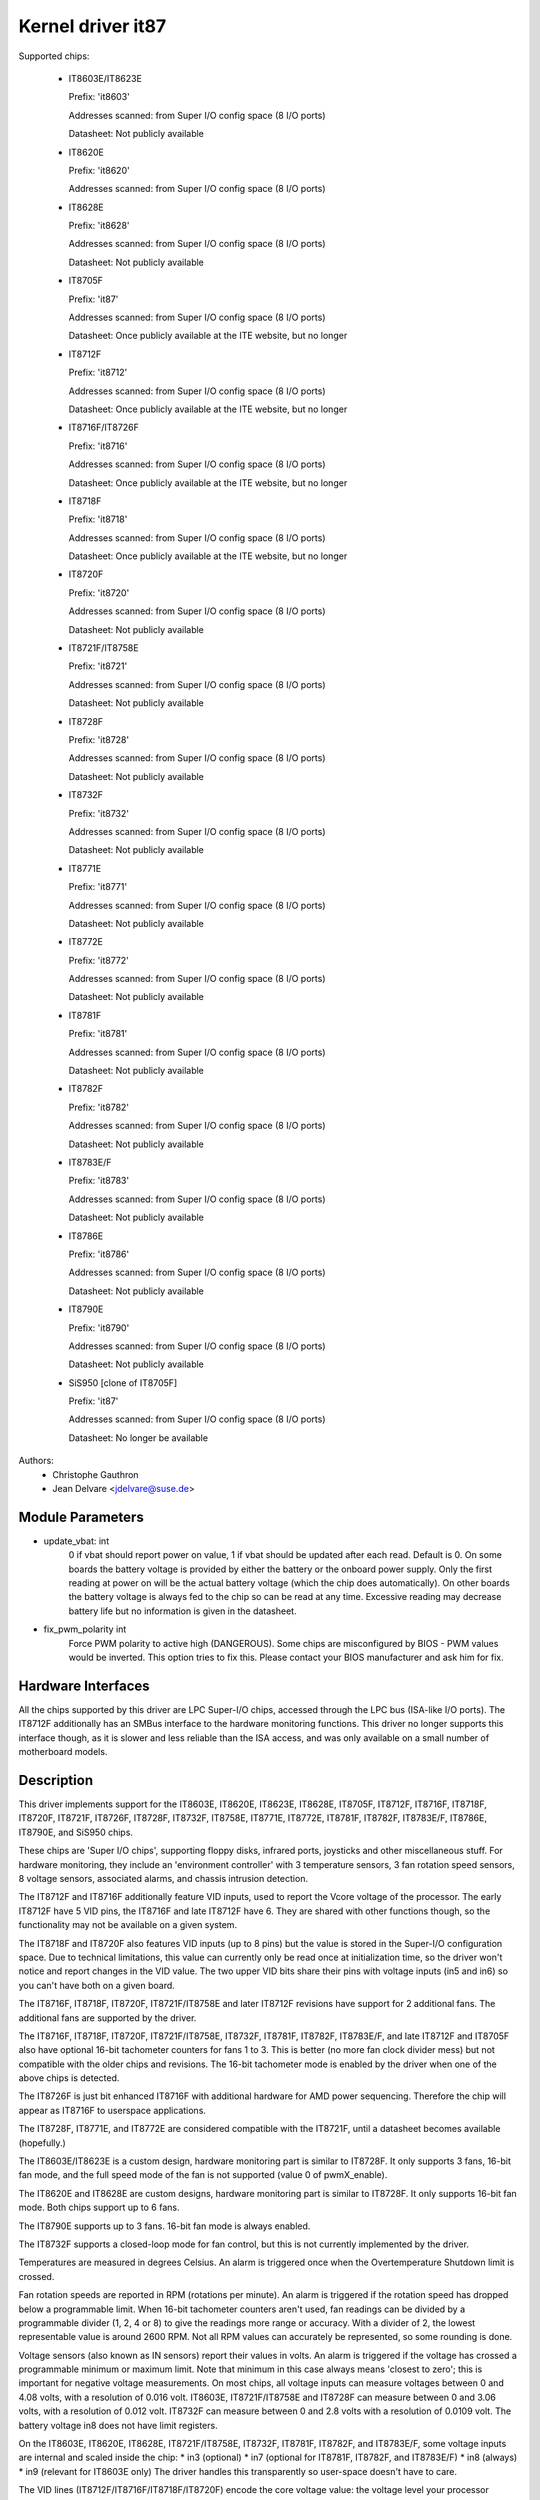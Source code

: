 Kernel driver it87
==================

Supported chips:

  * IT8603E/IT8623E

    Prefix: 'it8603'

    Addresses scanned: from Super I/O config space (8 I/O ports)

    Datasheet: Not publicly available

  * IT8620E

    Prefix: 'it8620'

    Addresses scanned: from Super I/O config space (8 I/O ports)

  * IT8628E

    Prefix: 'it8628'

    Addresses scanned: from Super I/O config space (8 I/O ports)

    Datasheet: Not publicly available

  * IT8705F

    Prefix: 'it87'

    Addresses scanned: from Super I/O config space (8 I/O ports)

    Datasheet: Once publicly available at the ITE website, but no longer

  * IT8712F

    Prefix: 'it8712'

    Addresses scanned: from Super I/O config space (8 I/O ports)

    Datasheet: Once publicly available at the ITE website, but no longer

  * IT8716F/IT8726F

    Prefix: 'it8716'

    Addresses scanned: from Super I/O config space (8 I/O ports)

    Datasheet: Once publicly available at the ITE website, but no longer

  * IT8718F

    Prefix: 'it8718'

    Addresses scanned: from Super I/O config space (8 I/O ports)

    Datasheet: Once publicly available at the ITE website, but no longer

  * IT8720F

    Prefix: 'it8720'

    Addresses scanned: from Super I/O config space (8 I/O ports)

    Datasheet: Not publicly available

  * IT8721F/IT8758E

    Prefix: 'it8721'

    Addresses scanned: from Super I/O config space (8 I/O ports)

    Datasheet: Not publicly available

  * IT8728F

    Prefix: 'it8728'

    Addresses scanned: from Super I/O config space (8 I/O ports)

    Datasheet: Not publicly available

  * IT8732F

    Prefix: 'it8732'

    Addresses scanned: from Super I/O config space (8 I/O ports)

    Datasheet: Not publicly available

  * IT8771E

    Prefix: 'it8771'

    Addresses scanned: from Super I/O config space (8 I/O ports)

    Datasheet: Not publicly available

  * IT8772E

    Prefix: 'it8772'

    Addresses scanned: from Super I/O config space (8 I/O ports)

    Datasheet: Not publicly available

  * IT8781F

    Prefix: 'it8781'

    Addresses scanned: from Super I/O config space (8 I/O ports)

    Datasheet: Not publicly available

  * IT8782F

    Prefix: 'it8782'

    Addresses scanned: from Super I/O config space (8 I/O ports)

    Datasheet: Not publicly available

  * IT8783E/F

    Prefix: 'it8783'

    Addresses scanned: from Super I/O config space (8 I/O ports)

    Datasheet: Not publicly available

  * IT8786E

    Prefix: 'it8786'

    Addresses scanned: from Super I/O config space (8 I/O ports)

    Datasheet: Not publicly available

  * IT8790E

    Prefix: 'it8790'

    Addresses scanned: from Super I/O config space (8 I/O ports)

    Datasheet: Not publicly available

  * SiS950   [clone of IT8705F]

    Prefix: 'it87'

    Addresses scanned: from Super I/O config space (8 I/O ports)

    Datasheet: No longer be available


Authors:
    - Christophe Gauthron
    - Jean Delvare <jdelvare@suse.de>


Module Parameters
-----------------

* update_vbat: int
    0 if vbat should report power on value, 1 if vbat should be updated after
    each read. Default is 0. On some boards the battery voltage is provided
    by either the battery or the onboard power supply. Only the first reading
    at power on will be the actual battery voltage (which the chip does
    automatically). On other boards the battery voltage is always fed to
    the chip so can be read at any time. Excessive reading may decrease
    battery life but no information is given in the datasheet.

* fix_pwm_polarity int
    Force PWM polarity to active high (DANGEROUS). Some chips are
    misconfigured by BIOS - PWM values would be inverted. This option tries
    to fix this. Please contact your BIOS manufacturer and ask him for fix.


Hardware Interfaces
-------------------

All the chips supported by this driver are LPC Super-I/O chips, accessed
through the LPC bus (ISA-like I/O ports). The IT8712F additionally has an
SMBus interface to the hardware monitoring functions. This driver no
longer supports this interface though, as it is slower and less reliable
than the ISA access, and was only available on a small number of
motherboard models.


Description
-----------

This driver implements support for the IT8603E, IT8620E, IT8623E, IT8628E,
IT8705F, IT8712F, IT8716F, IT8718F, IT8720F, IT8721F, IT8726F, IT8728F, IT8732F,
IT8758E, IT8771E, IT8772E, IT8781F, IT8782F, IT8783E/F, IT8786E, IT8790E, and
SiS950 chips.

These chips are 'Super I/O chips', supporting floppy disks, infrared ports,
joysticks and other miscellaneous stuff. For hardware monitoring, they
include an 'environment controller' with 3 temperature sensors, 3 fan
rotation speed sensors, 8 voltage sensors, associated alarms, and chassis
intrusion detection.

The IT8712F and IT8716F additionally feature VID inputs, used to report
the Vcore voltage of the processor. The early IT8712F have 5 VID pins,
the IT8716F and late IT8712F have 6. They are shared with other functions
though, so the functionality may not be available on a given system.

The IT8718F and IT8720F also features VID inputs (up to 8 pins) but the value
is stored in the Super-I/O configuration space. Due to technical limitations,
this value can currently only be read once at initialization time, so
the driver won't notice and report changes in the VID value. The two
upper VID bits share their pins with voltage inputs (in5 and in6) so you
can't have both on a given board.

The IT8716F, IT8718F, IT8720F, IT8721F/IT8758E and later IT8712F revisions
have support for 2 additional fans. The additional fans are supported by the
driver.

The IT8716F, IT8718F, IT8720F, IT8721F/IT8758E, IT8732F, IT8781F, IT8782F,
IT8783E/F, and late IT8712F and IT8705F also have optional 16-bit tachometer
counters for fans 1 to 3. This is better (no more fan clock divider mess) but
not compatible with the older chips and revisions. The 16-bit tachometer mode
is enabled by the driver when one of the above chips is detected.

The IT8726F is just bit enhanced IT8716F with additional hardware
for AMD power sequencing. Therefore the chip will appear as IT8716F
to userspace applications.

The IT8728F, IT8771E, and IT8772E are considered compatible with the IT8721F,
until a datasheet becomes available (hopefully.)

The IT8603E/IT8623E is a custom design, hardware monitoring part is similar to
IT8728F. It only supports 3 fans, 16-bit fan mode, and the full speed mode
of the fan is not supported (value 0 of pwmX_enable).

The IT8620E and IT8628E are custom designs, hardware monitoring part is similar
to IT8728F. It only supports 16-bit fan mode. Both chips support up to 6 fans.

The IT8790E supports up to 3 fans. 16-bit fan mode is always enabled.

The IT8732F supports a closed-loop mode for fan control, but this is not
currently implemented by the driver.

Temperatures are measured in degrees Celsius. An alarm is triggered once
when the Overtemperature Shutdown limit is crossed.

Fan rotation speeds are reported in RPM (rotations per minute). An alarm is
triggered if the rotation speed has dropped below a programmable limit. When
16-bit tachometer counters aren't used, fan readings can be divided by
a programmable divider (1, 2, 4 or 8) to give the readings more range or
accuracy. With a divider of 2, the lowest representable value is around
2600 RPM. Not all RPM values can accurately be represented, so some rounding
is done.

Voltage sensors (also known as IN sensors) report their values in volts. An
alarm is triggered if the voltage has crossed a programmable minimum or
maximum limit. Note that minimum in this case always means 'closest to
zero'; this is important for negative voltage measurements. On most chips, all
voltage inputs can measure voltages between 0 and 4.08 volts, with a resolution
of 0.016 volt.  IT8603E, IT8721F/IT8758E and IT8728F can measure between 0 and
3.06 volts, with a resolution of 0.012 volt.  IT8732F can measure between 0 and
2.8 volts with a resolution of 0.0109 volt.  The battery voltage in8 does not
have limit registers.

On the IT8603E, IT8620E, IT8628E, IT8721F/IT8758E, IT8732F, IT8781F, IT8782F,
and IT8783E/F, some voltage inputs are internal and scaled inside the chip:
* in3 (optional)
* in7 (optional for IT8781F, IT8782F, and IT8783E/F)
* in8 (always)
* in9 (relevant for IT8603E only)
The driver handles this transparently so user-space doesn't have to care.

The VID lines (IT8712F/IT8716F/IT8718F/IT8720F) encode the core voltage value:
the voltage level your processor should work with. This is hardcoded by
the mainboard and/or processor itself. It is a value in volts.

If an alarm triggers, it will remain triggered until the hardware register
is read at least once. This means that the cause for the alarm may already
have disappeared! Note that in the current implementation, all hardware
registers are read whenever any data is read (unless it is less than 1.5
seconds since the last update). This means that you can easily miss
once-only alarms.

Out-of-limit readings can also result in beeping, if the chip is properly
wired and configured. Beeping can be enabled or disabled per sensor type
(temperatures, voltages and fans.)

The IT87xx only updates its values each 1.5 seconds; reading it more often
will do no harm, but will return 'old' values.

To change sensor N to a thermistor, 'echo 4 > tempN_type' where N is 1, 2,
or 3. To change sensor N to a thermal diode, 'echo 3 > tempN_type'.
Give 0 for unused sensor. Any other value is invalid. To configure this at
startup, consult lm_sensors's /etc/sensors.conf. (4 = thermistor;
3 = thermal diode)


Fan speed control
-----------------

The fan speed control features are limited to manual PWM mode. Automatic
"Smart Guardian" mode control handling is only implemented for older chips
(see below.) However if you want to go for "manual mode" just write 1 to
pwmN_enable.

If you are only able to control the fan speed with very small PWM values,
try lowering the PWM base frequency (pwm1_freq). Depending on the fan,
it may give you a somewhat greater control range. The same frequency is
used to drive all fan outputs, which is why pwm2_freq and pwm3_freq are
read-only.


Automatic fan speed control (old interface)
-------------------------------------------

The driver supports the old interface to automatic fan speed control
which is implemented by IT8705F chips up to revision F and IT8712F
chips up to revision G.

This interface implements 4 temperature vs. PWM output trip points.
The PWM output of trip point 4 is always the maximum value (fan running
at full speed) while the PWM output of the other 3 trip points can be
freely chosen. The temperature of all 4 trip points can be freely chosen.
Additionally, trip point 1 has an hysteresis temperature attached, to
prevent fast switching between fan on and off.

The chip automatically computes the PWM output value based on the input
temperature, based on this simple rule: if the temperature value is
between trip point N and trip point N+1 then the PWM output value is
the one of trip point N. The automatic control mode is less flexible
than the manual control mode, but it reacts faster, is more robust and
doesn't use CPU cycles.

Trip points must be set properly before switching to automatic fan speed
control mode. The driver will perform basic integrity checks before
actually switching to automatic control mode.


Temperature offset attributes
-----------------------------

The driver supports temp[1-3]_offset sysfs attributes to adjust the reported
temperature for thermal diodes or diode-connected thermal transistors.
If a temperature sensor is configured for thermistors, the attribute values
are ignored. If the thermal sensor type is Intel PECI, the temperature offset
must be programmed to the critical CPU temperature.
